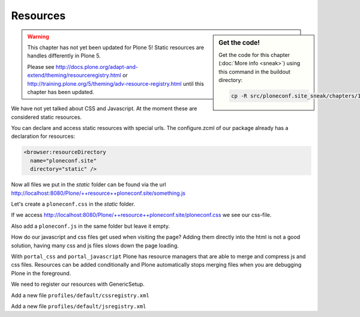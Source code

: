 .. _resources-label:

Resources
=========

.. sidebar:: Get the code!

    Get the code for this chapter (:doc:`More info <sneak>`) using this command in the buildout directory:

    .. code-block:: bash

        cp -R src/ploneconf.site_sneak/chapters/12_resources_p5/ src/ploneconf.site


..  warning::

    This chapter has not yet been updated for Plone 5! Static resources are handles differently in Plone 5.

    Please see http://docs.plone.org/adapt-and-extend/theming/resourceregistry.html or http://training.plone.org/5/theming/adv-resource-registry.html until this chapter has been updated.


We have not yet talked about CSS and Javascript. At the moment these are considered static resources.

You can declare and access static resources with special urls. The configure.zcml of our package already has a declaration for resources:

.. code-block:: xml

    <browser:resourceDirectory
      name="ploneconf.site"
      directory="static" />

Now all files we put in the `static` folder can be found via the url http://localhost:8080/Plone/++resource++ploneconf.site/something.js

Let's create a ``ploneconf.css`` in the `static` folder.

.. code-block:: css
    :linenos:

    .sponsor {
        float: left;
        margin: 0 1em 1em 0;
    }

    .sponsor:hover {
        box-shadow: 0 0 8px #000000;
        -moz-box-shadow: 0 0 8px #000000;
        -webkit-box-shadow: 0 0 8px #000000;
    }

    /* Styles for ploneconf */
    header #portal-header #portal-searchbox .searchSection {
        display: none;
    }

    #content .event.summary {
        box-shadow: none;
        float: none;
        max-width: 100%;
    }

    .talkinfo #portal-column-content {
        box-shadow: 0 1px 3px rgba(0, 0, 0, 0.17);
        padding: 1em;
        background-color: #fff;
    }

    .talkinfo h1 {
        font-size: 20px;
    }

    .talkinfo .event.summary {
        background-color: #fff;
    }

    /* Some css fixs to the default Plone 5-Theme */
    .formHelp {
        display: block;
    }

    .field span.option {
        display: block;
    }

    .field span.option input[type="checkbox"].required,
    .field span.option input[type="radio"].required {
        margin-right: 0.4em;
    }

    .field span.option input[type="checkbox"].required:after,
    .field span.option input[type="radio"].required:after {
        color: transparent;
        content: '';
    }

    textarea {
        height: 100px !important;
    }

    .select2-container-multi .select2-choices .select2-search-field input {
        min-width: 200px !important;
    }

    .pat-textareamimetypeselector {
        display: none;
    }

    /* Small fixes for toolbar */
    #edit-zone a {
        outline: 0
    }

    #edit-zone.plone-toolbar-top.expanded  nav > ul > li {
        border-right: 1px dotted #888;
    }

    #edit-zone.plone-toolbar-top.expanded  nav > ul a > span + span {
        padding: 0 8px 0 0;
    }


If we access http://localhost:8080/Plone/++resource++ploneconf.site/ploneconf.css we see our css-file.

Also add a ``ploneconf.js`` in the same folder but leave it empty.

How do our javascript and css files get used when visiting the page? Adding them directly into the html is not a good solution, having many css and js files slows down the page loading.

With ``portal_css`` and ``portal_javascript`` Plone has resource managers that are able to merge and compress js and css files. Resources can be added conditionally and Plone automatically stops merging files when you are debugging Plone in the foreground.

We need to register our resources with GenericSetup.

Add a new file ``profiles/default/cssregistry.xml``

.. code-block:: xml
    :linenos:

    <?xml version="1.0"?>
    <object name="portal_css">
      <stylesheet
          title=""
          applyPrefix="False"
          authenticated="False"
          bundle=""
          cacheable="True"
          compression="safe"
          conditionalcomment=""
          cookable="True"
          enabled="True"
          expression=""
          id="++resource++ploneconf.site/ploneconf.css"
          media=""
          rel="stylesheet"
          rendering="import"/>
    </object>

Add a new file ``profiles/default/jsregistry.xml``

.. code-block:: xml
    :linenos:

    <?xml version="1.0"?>
    <object name="portal_javascripts">
      <javascript
        authenticated="False"
        bundle=""
        cacheable="True"
        compression="safe"
        conditionalcomment=""
        cookable="True"
        enabled="on"
        expression=""
        id="++resource++ploneconf.site/ploneconf.js"
        inline="False"/>
    </object>

